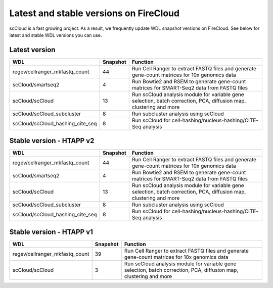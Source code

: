 Latest and stable versions on FireCloud
---------------------------------------

scCloud is a fast growing project. As a result, we frequently update WDL snapshot versions on FireCloud. See below for latest and stable WDL versions you can use.

Latest version
^^^^^^^^^^^^^^

.. list-table::
	:widths: 15 5 30
	:header-rows: 1

	* - WDL
	  - Snapshot
	  - Function
	* - regev/cellranger_mkfastq_count
	  - 44
	  - Run Cell Ranger to extract FASTQ files and generate gene-count matrices for 10x genomics data
	* - scCloud/smartseq2
	  - 4
	  - Run Bowtie2 and RSEM to generate gene-count matrices for SMART-Seq2 data from FASTQ files
	* - scCloud/scCloud
	  - 13
	  - Run scCloud analysis module for variable gene selection, batch correction, PCA, diffusion map, clustering and more
	* - scCloud/scCloud_subcluster
	  - 8
	  - Run subcluster analysis using scCloud
	* - scCloud/scCloud_hashing_cite_seq
	  - 8
	  - Run scCloud for cell-hashing/nucleus-hashing/CITE-Seq analysis

Stable version - HTAPP v2
^^^^^^^^^^^^^^^^^^^^^^^^^

.. list-table::
	:widths: 15 5 30
	:header-rows: 1

	* - WDL
	  - Snapshot
	  - Function
	* - regev/cellranger_mkfastq_count
	  - 44
	  - Run Cell Ranger to extract FASTQ files and generate gene-count matrices for 10x genomics data
	* - scCloud/smartseq2
	  - 4
	  - Run Bowtie2 and RSEM to generate gene-count matrices for SMART-Seq2 data from FASTQ files
	* - scCloud/scCloud
	  - 13
	  - Run scCloud analysis module for variable gene selection, batch correction, PCA, diffusion map, clustering and more
	* - scCloud/scCloud_subcluster
	  - 8
	  - Run subcluster analysis using scCloud
	* - scCloud/scCloud_hashing_cite_seq
	  - 8
	  - Run scCloud for cell-hashing/nucleus-hashing/CITE-Seq analysis

Stable version - HTAPP v1
^^^^^^^^^^^^^^^^^^^^^^^^^

.. list-table::
	:widths: 15 5 30
	:header-rows: 1

	* - WDL
	  - Snapshot
	  - Function
	* - regev/cellranger_mkfastq_count
	  - 39
	  - Run Cell Ranger to extract FASTQ files and generate gene-count matrices for 10x genomics data
	* - scCloud/scCloud
	  - 3
	  - Run scCloud analysis module for variable gene selection, batch correction, PCA, diffusion map, clustering and more
